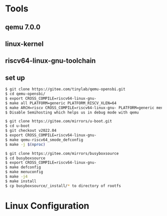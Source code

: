 * Tools
** qemu 7.0.0
** linux-kernel
** riscv64-linux-gnu-toolchain
** set up
#+begin_src sh
  $ git clone https://gitee.com/tinylab/qemu-opensbi.git
  $ cd qemu-opensbi/
  $ export CROSS_COMPILE=riscv64-linux-gnu-
  $ make all PLATFORM=generic PLATFORM_RISCV_XLEN=64
  $ make ARCH=riscv CROSS_COMPILE=riscv64-linux-gnu- PLATFORM=generic menuconfig
  $ Disable Semihosting which helps us in debug mode with qemu
#+end_src

#+begin_src sh
  $ git clone https://gitee.com/mirrors/u-boot.git
  $ cd u-boot
  $ git checkout v2022.04
  $ export CROSS_COMPILE=riscv64-linux-gnu-
  $ make qemu-riscv64_smode_defconfig
  $ make -j $(nproc)
#+end_src

#+begin_src sh
  $ git clone https://gitee.com/mirrors/busyboxsource
  $ cd busyboxsource
  $ export CROSS_COMPILE=riscv64-linux-gnu-
  $ make defconfig
  $ make menuconfig
  $ make -j4
  $ make install
  $ cp busyboxsource/_install/* to directory of rootfs
#+end_src

* Linux Configuration

